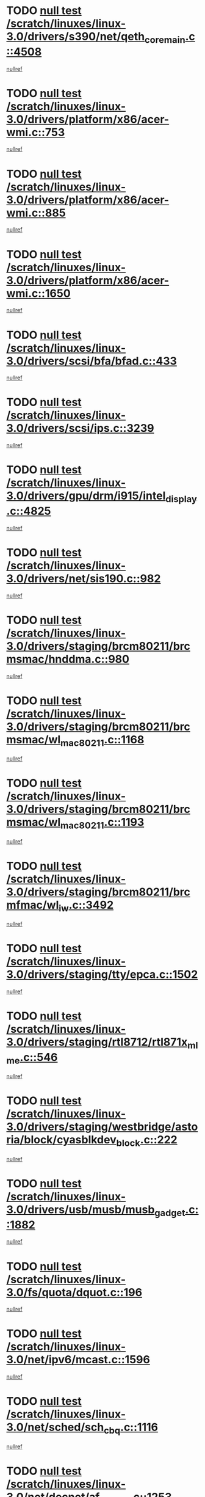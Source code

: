 * TODO [[view:/scratch/linuxes/linux-3.0/drivers/s390/net/qeth_core_main.c::face=ovl-face1::linb=4508::colb=6::cole=33][null test /scratch/linuxes/linux-3.0/drivers/s390/net/qeth_core_main.c::4508]]
[[view:/scratch/linuxes/linux-3.0/drivers/s390/net/qeth_core_main.c::face=ovl-face2::linb=4516::colb=36::cole=41][nullref]]
* TODO [[view:/scratch/linuxes/linux-3.0/drivers/platform/x86/acer-wmi.c::face=ovl-face1::linb=753::colb=5::cole=8][null test /scratch/linuxes/linux-3.0/drivers/platform/x86/acer-wmi.c::753]]
[[view:/scratch/linuxes/linux-3.0/drivers/platform/x86/acer-wmi.c::face=ovl-face2::linb=757::colb=17::cole=21][nullref]]
* TODO [[view:/scratch/linuxes/linux-3.0/drivers/platform/x86/acer-wmi.c::face=ovl-face1::linb=885::colb=5::cole=8][null test /scratch/linuxes/linux-3.0/drivers/platform/x86/acer-wmi.c::885]]
[[view:/scratch/linuxes/linux-3.0/drivers/platform/x86/acer-wmi.c::face=ovl-face2::linb=889::colb=17::cole=21][nullref]]
* TODO [[view:/scratch/linuxes/linux-3.0/drivers/platform/x86/acer-wmi.c::face=ovl-face1::linb=1650::colb=5::cole=8][null test /scratch/linuxes/linux-3.0/drivers/platform/x86/acer-wmi.c::1650]]
[[view:/scratch/linuxes/linux-3.0/drivers/platform/x86/acer-wmi.c::face=ovl-face2::linb=1654::colb=17::cole=21][nullref]]
* TODO [[view:/scratch/linuxes/linux-3.0/drivers/scsi/bfa/bfad.c::face=ovl-face1::linb=433::colb=12::cole=18][null test /scratch/linuxes/linux-3.0/drivers/scsi/bfa/bfad.c::433]]
[[view:/scratch/linuxes/linux-3.0/drivers/scsi/bfa/bfad.c::face=ovl-face2::linb=437::colb=22::cole=30][nullref]]
* TODO [[view:/scratch/linuxes/linux-3.0/drivers/scsi/ips.c::face=ovl-face1::linb=3239::colb=6::cole=19][null test /scratch/linuxes/linux-3.0/drivers/scsi/ips.c::3239]]
[[view:/scratch/linuxes/linux-3.0/drivers/scsi/ips.c::face=ovl-face2::linb=3280::colb=44::cole=48][nullref]]
* TODO [[view:/scratch/linuxes/linux-3.0/drivers/gpu/drm/i915/intel_display.c::face=ovl-face1::linb=4825::colb=5::cole=20][null test /scratch/linuxes/linux-3.0/drivers/gpu/drm/i915/intel_display.c::4825]]
[[view:/scratch/linuxes/linux-3.0/drivers/gpu/drm/i915/intel_display.c::face=ovl-face2::linb=4833::colb=58::cole=62][nullref]]
* TODO [[view:/scratch/linuxes/linux-3.0/drivers/net/sis190.c::face=ovl-face1::linb=982::colb=7::cole=8][null test /scratch/linuxes/linux-3.0/drivers/net/sis190.c::982]]
[[view:/scratch/linuxes/linux-3.0/drivers/net/sis190.c::face=ovl-face2::linb=985::colb=22::cole=25][nullref]]
* TODO [[view:/scratch/linuxes/linux-3.0/drivers/staging/brcm80211/brcmsmac/hnddma.c::face=ovl-face1::linb=980::colb=5::cole=7][null test /scratch/linuxes/linux-3.0/drivers/staging/brcm80211/brcmsmac/hnddma.c::980]]
[[view:/scratch/linuxes/linux-3.0/drivers/staging/brcm80211/brcmsmac/hnddma.c::face=ovl-face2::linb=981::colb=58::cole=62][nullref]]
* TODO [[view:/scratch/linuxes/linux-3.0/drivers/staging/brcm80211/brcmsmac/wl_mac80211.c::face=ovl-face1::linb=1168::colb=6::cole=8][null test /scratch/linuxes/linux-3.0/drivers/staging/brcm80211/brcmsmac/wl_mac80211.c::1168]]
[[view:/scratch/linuxes/linux-3.0/drivers/staging/brcm80211/brcmsmac/wl_mac80211.c::face=ovl-face2::linb=1169::colb=16::cole=21][nullref]]
* TODO [[view:/scratch/linuxes/linux-3.0/drivers/staging/brcm80211/brcmsmac/wl_mac80211.c::face=ovl-face1::linb=1193::colb=6::cole=8][null test /scratch/linuxes/linux-3.0/drivers/staging/brcm80211/brcmsmac/wl_mac80211.c::1193]]
[[view:/scratch/linuxes/linux-3.0/drivers/staging/brcm80211/brcmsmac/wl_mac80211.c::face=ovl-face2::linb=1194::colb=16::cole=21][nullref]]
* TODO [[view:/scratch/linuxes/linux-3.0/drivers/staging/brcm80211/brcmfmac/wl_iw.c::face=ovl-face1::linb=3492::colb=7::cole=14][null test /scratch/linuxes/linux-3.0/drivers/staging/brcm80211/brcmfmac/wl_iw.c::3492]]
[[view:/scratch/linuxes/linux-3.0/drivers/staging/brcm80211/brcmfmac/wl_iw.c::face=ovl-face2::linb=3499::colb=14::cole=25][nullref]]
* TODO [[view:/scratch/linuxes/linux-3.0/drivers/staging/tty/epca.c::face=ovl-face1::linb=1502::colb=44::cole=46][null test /scratch/linuxes/linux-3.0/drivers/staging/tty/epca.c::1502]]
[[view:/scratch/linuxes/linux-3.0/drivers/staging/tty/epca.c::face=ovl-face2::linb=1505::colb=12::cole=19][nullref]]
* TODO [[view:/scratch/linuxes/linux-3.0/drivers/staging/rtl8712/rtl871x_mlme.c::face=ovl-face1::linb=546::colb=8::cole=17][null test /scratch/linuxes/linux-3.0/drivers/staging/rtl8712/rtl871x_mlme.c::546]]
[[view:/scratch/linuxes/linux-3.0/drivers/staging/rtl8712/rtl871x_mlme.c::face=ovl-face2::linb=547::colb=22::cole=29][nullref]]
* TODO [[view:/scratch/linuxes/linux-3.0/drivers/staging/westbridge/astoria/block/cyasblkdev_block.c::face=ovl-face1::linb=222::colb=5::cole=7][null test /scratch/linuxes/linux-3.0/drivers/staging/westbridge/astoria/block/cyasblkdev_block.c::222]]
[[view:/scratch/linuxes/linux-3.0/drivers/staging/westbridge/astoria/block/cyasblkdev_block.c::face=ovl-face2::linb=232::colb=7::cole=12][nullref]]
* TODO [[view:/scratch/linuxes/linux-3.0/drivers/usb/musb/musb_gadget.c::face=ovl-face1::linb=1882::colb=6::cole=10][null test /scratch/linuxes/linux-3.0/drivers/usb/musb/musb_gadget.c::1882]]
[[view:/scratch/linuxes/linux-3.0/drivers/usb/musb/musb_gadget.c::face=ovl-face2::linb=1883::colb=16::cole=26][nullref]]
* TODO [[view:/scratch/linuxes/linux-3.0/fs/quota/dquot.c::face=ovl-face1::linb=196::colb=6::cole=11][null test /scratch/linuxes/linux-3.0/fs/quota/dquot.c::196]]
[[view:/scratch/linuxes/linux-3.0/fs/quota/dquot.c::face=ovl-face2::linb=210::colb=22::cole=29][nullref]]
* TODO [[view:/scratch/linuxes/linux-3.0/net/ipv6/mcast.c::face=ovl-face1::linb=1596::colb=6::cole=9][null test /scratch/linuxes/linux-3.0/net/ipv6/mcast.c::1596]]
[[view:/scratch/linuxes/linux-3.0/net/ipv6/mcast.c::face=ovl-face2::linb=1598::colb=40::cole=44][nullref]]
* TODO [[view:/scratch/linuxes/linux-3.0/net/sched/sch_cbq.c::face=ovl-face1::linb=1116::colb=5::cole=10][null test /scratch/linuxes/linux-3.0/net/sched/sch_cbq.c::1116]]
[[view:/scratch/linuxes/linux-3.0/net/sched/sch_cbq.c::face=ovl-face2::linb=1117::colb=50::cole=57][nullref]]
* TODO [[view:/scratch/linuxes/linux-3.0/net/decnet/af_decnet.c::face=ovl-face1::linb=1253::colb=6::cole=9][null test /scratch/linuxes/linux-3.0/net/decnet/af_decnet.c::1253]]
[[view:/scratch/linuxes/linux-3.0/net/decnet/af_decnet.c::face=ovl-face2::linb=1257::colb=19::cole=22][nullref]]
* TODO [[view:/scratch/linuxes/linux-3.0/net/batman-adv/gateway_client.c::face=ovl-face1::linb=189::colb=26::cole=37][null test /scratch/linuxes/linux-3.0/net/batman-adv/gateway_client.c::189]]
[[view:/scratch/linuxes/linux-3.0/net/batman-adv/gateway_client.c::face=ovl-face2::linb=200::colb=17::cole=26][nullref]]
* TODO [[view:/scratch/linuxes/linux-3.0/net/batman-adv/gateway_client.c::face=ovl-face1::linb=189::colb=26::cole=37][null test /scratch/linuxes/linux-3.0/net/batman-adv/gateway_client.c::189]]
[[view:/scratch/linuxes/linux-3.0/net/batman-adv/gateway_client.c::face=ovl-face2::linb=201::colb=17::cole=26][nullref]]
* TODO [[view:/scratch/linuxes/linux-3.0/net/batman-adv/routing.c::face=ovl-face1::linb=103::colb=31::cole=41][null test /scratch/linuxes/linux-3.0/net/batman-adv/routing.c::103]]
[[view:/scratch/linuxes/linux-3.0/net/batman-adv/routing.c::face=ovl-face2::linb=116::colb=32::cole=36][nullref]]
* TODO [[view:/scratch/linuxes/linux-3.0/net/ipv4/devinet.c::face=ovl-face1::linb=780::colb=7::cole=10][null test /scratch/linuxes/linux-3.0/net/ipv4/devinet.c::780]]
[[view:/scratch/linuxes/linux-3.0/net/ipv4/devinet.c::face=ovl-face2::linb=782::colb=21::cole=29][nullref]]
* TODO [[view:/scratch/linuxes/linux-3.0/net/ipv4/igmp.c::face=ovl-face1::linb=516::colb=6::cole=9][null test /scratch/linuxes/linux-3.0/net/ipv4/igmp.c::516]]
[[view:/scratch/linuxes/linux-3.0/net/ipv4/igmp.c::face=ovl-face2::linb=519::colb=12::cole=21][nullref]]
* TODO [[view:/scratch/linuxes/linux-3.0/arch/mips/mm/tlb-r3k.c::face=ovl-face1::linb=162::colb=6::cole=9][null test /scratch/linuxes/linux-3.0/arch/mips/mm/tlb-r3k.c::162]]
[[view:/scratch/linuxes/linux-3.0/arch/mips/mm/tlb-r3k.c::face=ovl-face2::linb=167::colb=57::cole=62][nullref]]
* TODO [[view:/scratch/linuxes/linux-3.0/arch/arm/mach-ux500/mbox-db5500.c::face=ovl-face1::linb=382::colb=5::cole=9][null test /scratch/linuxes/linux-3.0/arch/arm/mach-ux500/mbox-db5500.c::382]]
[[view:/scratch/linuxes/linux-3.0/arch/arm/mach-ux500/mbox-db5500.c::face=ovl-face2::linb=383::colb=18::cole=22][nullref]]
* TODO [[view:/scratch/linuxes/linux-3.0/tools/perf/builtin-report.c::face=ovl-face1::linb=278::colb=5::cole=15][null test /scratch/linuxes/linux-3.0/tools/perf/builtin-report.c::278]]
[[view:/scratch/linuxes/linux-3.0/tools/perf/builtin-report.c::face=ovl-face2::linb=282::colb=39::cole=42][nullref]]
